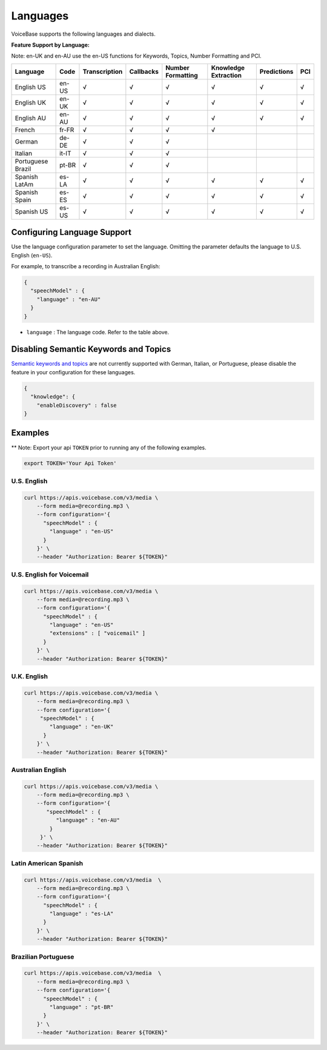 Languages
=========

VoiceBase supports the following languages and dialects.


**Feature Support by Language:**

Note: en-UK and en-AU use the en-US functions for Keywords, Topics, Number Formatting and PCI.

===================  =====  =============  ========= ==================  ====================  ===========  ====
Language             Code   Transcription  Callbacks  Number Formatting  Knowledge Extraction  Predictions  PCI
===================  =====  =============  ========= ==================  ====================  ===========  ====
English US           en-US      √             √             √                    √                √          √
English UK           en-UK      √             √             √                    √                √          √
English AU           en-AU      √             √             √                    √                √          √
French               fr-FR      √             √             √                    √
German               de-DE      √             √             √
Italian              it-IT      √             √             √
Portuguese Brazil    pt-BR      √             √             √
Spanish LatAm        es-LA      √             √             √                    √                √          √
Spanish Spain        es-ES      √             √             √                    √                √          √
Spanish US           es-US      √             √             √                    √                √          √
===================  =====  =============  ========= ==================  ====================  ===========  ====


Configuring Language Support
----------------------------

Use the language configuration parameter to set the language. Omitting
the parameter defaults the language to U.S. English (``en-US``).

For example, to transcribe a recording in Australian English:

.. code:: json

    {
      "speechModel" : {
        "language" : "en-AU"
      }
    }

-  ``language`` : The language code. Refer to the table above.


Disabling Semantic Keywords and Topics
--------------------------------------

`Semantic keywords and topics <keywordsandtopics.html>`__ are not
currently supported with German, Italian, or Portuguese, please disable the feature in your configuration for these languages.

.. code:: json

    {
      "knowledge": {
        "enableDiscovery" : false
    }

Examples
--------

\*\* Note: Export your api ``TOKEN`` prior to running any of the
following examples.

.. code:: bash

    export TOKEN='Your Api Token'

U.S. English
~~~~~~~~~~~~

.. code:: bash

    curl https://apis.voicebase.com/v3/media \
        --form media=@recording.mp3 \
        --form configuration='{
          "speechModel" : {
            "language" : "en-US"
          }
        }' \
        --header "Authorization: Bearer ${TOKEN}"


U.S. English for Voicemail
~~~~~~~~~~~~~~~~~~~~~~~~~~~

.. code:: bash

    curl https://apis.voicebase.com/v3/media \
        --form media=@recording.mp3 \
        --form configuration='{
          "speechModel" : {
            "language" : "en-US"
            "extensions" : [ "voicemail" ]
          }
        }' \
        --header "Authorization: Bearer ${TOKEN}"

U.K. English
~~~~~~~~~~~~

.. code:: bash

    curl https://apis.voicebase.com/v3/media \
        --form media=@recording.mp3 \
        --form configuration='{
         "speechModel" : {
            "language" : "en-UK"
          }
        }' \
        --header "Authorization: Bearer ${TOKEN}"

Australian English
~~~~~~~~~~~~~~~~~~

.. code:: bash

    curl https://apis.voicebase.com/v3/media \
        --form media=@recording.mp3 \
        --form configuration='{
           "speechModel" : {
              "language" : "en-AU"
            }
         }' \
        --header "Authorization: Bearer ${TOKEN}"

Latin American Spanish
~~~~~~~~~~~~~~~~~~~~~~

.. code:: bash

    curl https://apis.voicebase.com/v3/media  \
        --form media=@recording.mp3 \
        --form configuration='{
          "speechModel" : {
            "language" : "es-LA"
          }
        }' \
        --header "Authorization: Bearer ${TOKEN}"

Brazilian Portuguese
~~~~~~~~~~~~~~~~~~~~

.. code:: bash

    curl https://apis.voicebase.com/v3/media  \
        --form media=@recording.mp3 \
        --form configuration='{
          "speechModel" : {
            "language" : "pt-BR"
          }
        }' \
        --header "Authorization: Bearer ${TOKEN}"
